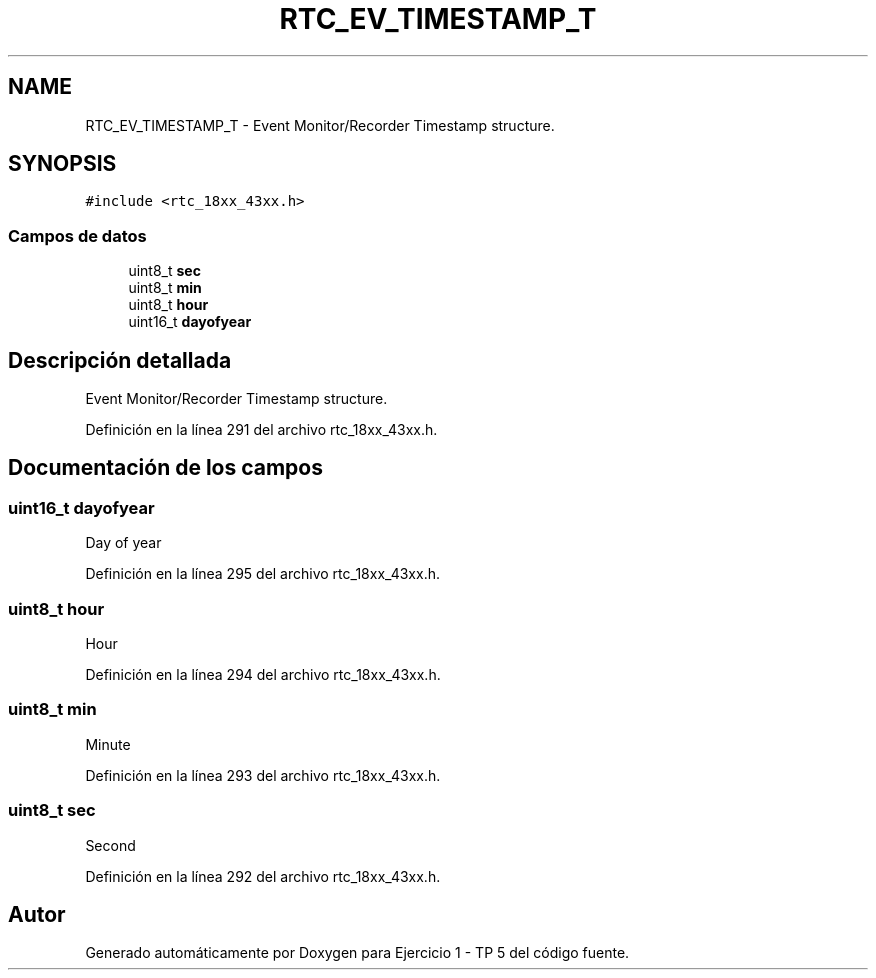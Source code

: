 .TH "RTC_EV_TIMESTAMP_T" 3 "Viernes, 14 de Septiembre de 2018" "Ejercicio 1 - TP 5" \" -*- nroff -*-
.ad l
.nh
.SH NAME
RTC_EV_TIMESTAMP_T \- Event Monitor/Recorder Timestamp structure\&.  

.SH SYNOPSIS
.br
.PP
.PP
\fC#include <rtc_18xx_43xx\&.h>\fP
.SS "Campos de datos"

.in +1c
.ti -1c
.RI "uint8_t \fBsec\fP"
.br
.ti -1c
.RI "uint8_t \fBmin\fP"
.br
.ti -1c
.RI "uint8_t \fBhour\fP"
.br
.ti -1c
.RI "uint16_t \fBdayofyear\fP"
.br
.in -1c
.SH "Descripción detallada"
.PP 
Event Monitor/Recorder Timestamp structure\&. 
.PP
Definición en la línea 291 del archivo rtc_18xx_43xx\&.h\&.
.SH "Documentación de los campos"
.PP 
.SS "uint16_t dayofyear"
Day of year 
.PP
Definición en la línea 295 del archivo rtc_18xx_43xx\&.h\&.
.SS "uint8_t hour"
Hour 
.PP
Definición en la línea 294 del archivo rtc_18xx_43xx\&.h\&.
.SS "uint8_t min"
Minute 
.PP
Definición en la línea 293 del archivo rtc_18xx_43xx\&.h\&.
.SS "uint8_t sec"
Second 
.PP
Definición en la línea 292 del archivo rtc_18xx_43xx\&.h\&.

.SH "Autor"
.PP 
Generado automáticamente por Doxygen para Ejercicio 1 - TP 5 del código fuente\&.
